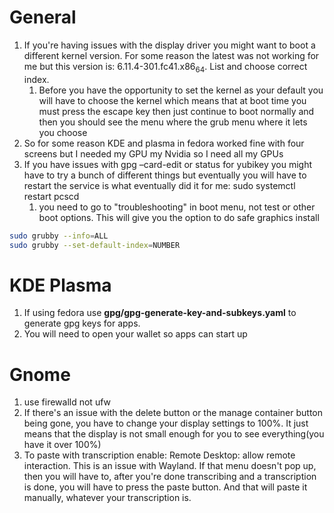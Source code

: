 * General
1. If you're having issues with the display driver you might want to boot a different kernel version. For some reason the latest was not working for me but this version is: 6.11.4-301.fc41.x86_64. List and choose correct index.
   1.  Before you have the opportunity to set the kernel as your default you will have to choose the kernel which means that at boot time you must press the escape key then just continue to boot normally and then you should see the menu where the grub menu where it lets you choose
2. So for some reason KDE and plasma in fedora worked fine with four screens but I needed my GPU my Nvidia so I need all my GPUs
3.  If you have issues with gpg --card-edit or status for yubikey you might have to try a bunch of different things but eventually you will have to restart the service is what eventually did it for me: sudo systemctl restart pcscd
   4. you need to go to "troubleshooting" in boot menu, not test or other boot options. This will give you the option to do safe graphics install
#+begin_src bash
sudo grubby --info=ALL
sudo grubby --set-default-index=NUMBER
#+end_src
* KDE Plasma
1. If using fedora use *gpg/gpg-generate-key-and-subkeys.yaml* to generate gpg keys for apps.
2. You will need to open your wallet so apps can start up
* Gnome
1. use firewalld not ufw
2. If there's an issue with the delete button or the manage container button being gone, you have to change your display settings to 100%. It just means that the display is not small enough for you to see everything(you have it over 100%)
3. To paste with transcription enable: Remote Desktop: allow remote interaction.  This is an issue with Wayland. If that menu doesn't pop up, then you will have to, after you're done transcribing and a transcription is done, you will have to press the paste button. And that will paste it manually, whatever your transcription is.

